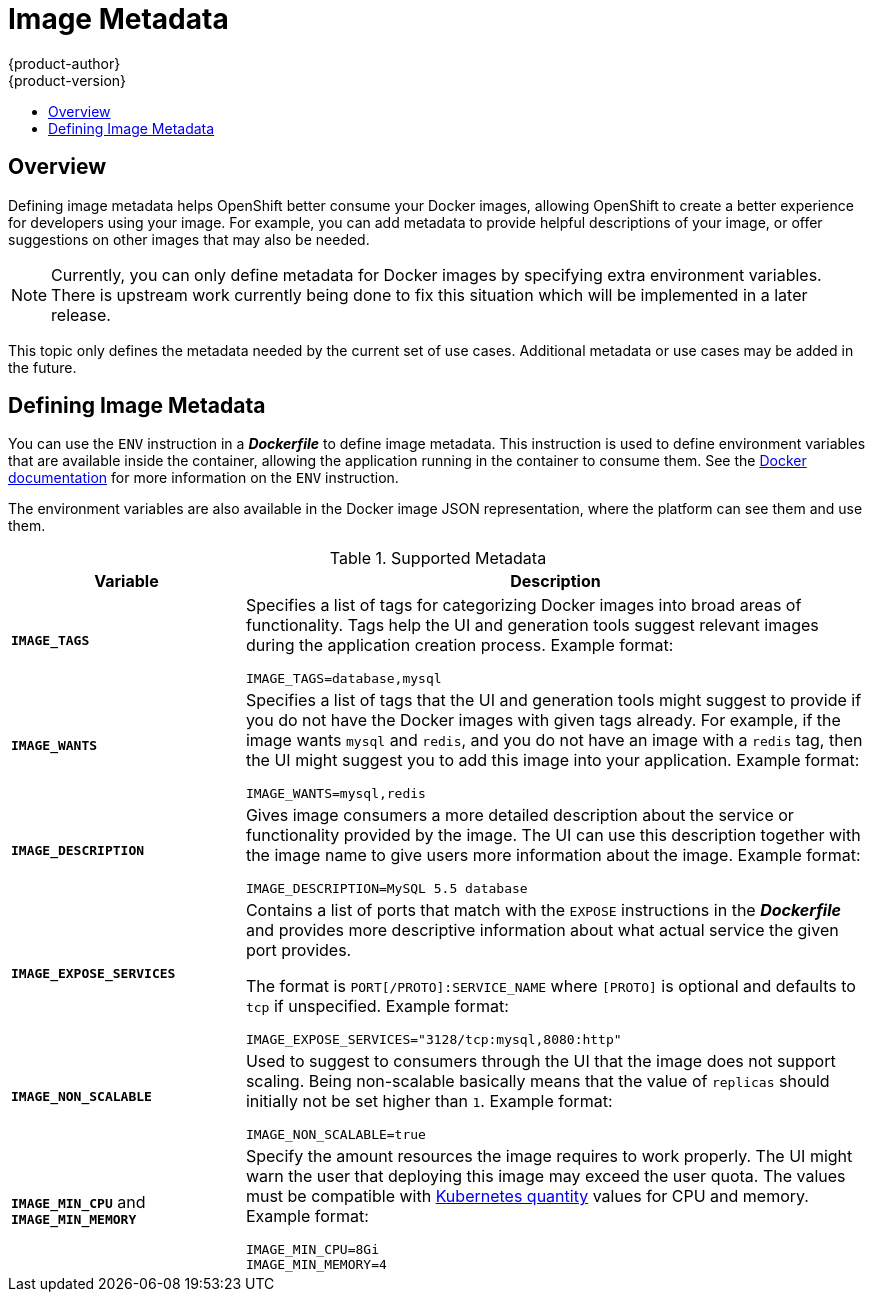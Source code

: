 = Image Metadata
{product-author}
{product-version}
:data-uri:
:icons:
:experimental:
:toc: macro
:toc-title:

toc::[]

== Overview
Defining image metadata helps OpenShift better consume your Docker images,
allowing OpenShift to create a better experience for developers using your
image. For example, you can add metadata to provide helpful descriptions of your
image, or offer suggestions on other images that may also be needed.

NOTE: Currently, you can only define metadata for Docker images by specifying
extra environment variables. There is upstream work currently being done to fix
this situation which will be implemented in a later release.

This topic only defines the metadata needed by the current set of use cases.
Additional metadata or use cases may be added in the future.

== Defining Image Metadata
You can use the `ENV` instruction in a *_Dockerfile_* to define image
metadata. This instruction is used to define environment variables that are
available inside the container, allowing the application running in the
container to consume them. See the
https://docs.docker.com/reference/builder/#env[Docker documentation] for more
information on the `ENV` instruction.

The environment variables are also available in the Docker image JSON
representation, where the platform can see them and use them.

.Supported Metadata
[cols="3a,8a",options="header"]
|===

|Variable |Description

|`*IMAGE_TAGS*`
|Specifies a list of tags for categorizing Docker images into broad areas of
functionality. Tags help the UI and generation tools suggest relevant images
during the application creation process. Example format:

====

----
IMAGE_TAGS=database,mysql
----
====

|`*IMAGE_WANTS*`
|Specifies a list of tags that the UI and generation tools might suggest to
provide if you do not have the Docker images with given tags already. For
example, if the image wants `mysql` and `redis`, and you do not have an image
with a `redis` tag, then the UI might suggest you to add this image into your
application. Example format:

====

----
IMAGE_WANTS=mysql,redis
----
====

|`*IMAGE_DESCRIPTION*`
|Gives image consumers a more detailed description about the service or
functionality provided by the image. The UI can use this description together
with the image name to give users more information about the image. Example
format:

====

----
IMAGE_DESCRIPTION=MySQL 5.5 database
----
====

|`*IMAGE_EXPOSE_SERVICES*`
|Contains a list of ports that match with the `EXPOSE` instructions in the
*_Dockerfile_* and provides more descriptive information about what
actual service the given port provides.

The format is `PORT[/PROTO]:SERVICE_NAME` where `[PROTO]` is optional and
defaults to `tcp` if unspecified. Example format:

====

----
IMAGE_EXPOSE_SERVICES="3128/tcp:mysql,8080:http"
----
====

|`*IMAGE_NON_SCALABLE*`
|Used to suggest to consumers through the UI that the image does not support
scaling. Being non-scalable basically means that the value of `replicas` should
initially not be set higher than `1`. Example format:

====

----
IMAGE_NON_SCALABLE=true
----
====

|`*IMAGE_MIN_CPU*` and `*IMAGE_MIN_MEMORY*`
|Specify the amount resources the image requires to work properly. The UI might
warn the user that deploying this image may exceed the user quota. The values
must be compatible with
https://github.com/GoogleCloudPlatform/kubernetes/blob/master/docs/resources.md#resource-quantities[Kubernetes
quantity] values for CPU and memory. Example format:

====

----
IMAGE_MIN_CPU=8Gi
IMAGE_MIN_MEMORY=4
----
====
|===
